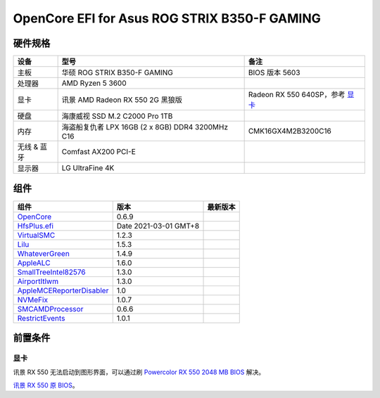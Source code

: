 OpenCore EFI for Asus ROG STRIX B350-F GAMING
=============================================

硬件规格
--------

+---------------+-------------------------------------------------------+-----------------------------------+
|设备           |型号                                                   |备注                               |
+===============+=======================================================+===================================+
|主板           |华硕 ROG STRIX B350-F GAMING                           |BIOS 版本 5603                     |
+---------------+-------------------------------------------------------+-----------------------------------+
|处理器         |AMD Ryzen 5 3600                                       |                                   |
+---------------+-------------------------------------------------------+-----------------------------------+
|显卡           |讯景 AMD Radeon RX 550 2G 黑狼版                       |Radeon RX 550 640SP，参考 `显卡`_  |
+---------------+-------------------------------------------------------+-----------------------------------+
|硬盘           |海康威视 SSD M.2 C2000 Pro 1TB                         |                                   |
+---------------+-------------------------------------------------------+-----------------------------------+
|内存           |海盗船复仇者 LPX 16GB (2 x 8GB) DDR4 3200MHz C16       |CMK16GX4M2B3200C16                 |
+---------------+-------------------------------------------------------+-----------------------------------+
|无线 & 蓝牙    |Comfast AX200 PCI-E                                    |                                   |
+---------------+-------------------------------------------------------+-----------------------------------+
|显示器         |LG UltraFine 4K                                        |                                   |
+---------------+-------------------------------------------------------+-----------------------------------+


组件
----

+---------------------------------------------------+-----------------------+-----------------------+
|组件                                               |版本                   |最新版本               |
+===================================================+=======================+=======================+
|`OpenCore`_                                        |0.6.9                  ||OpenCore|_            |
+---------------------------------------------------+-----------------------+-----------------------+
|`HfsPlus.efi`_                                     |Date 2021-03-01 GMT+8  |                       |
+---------------------------------------------------+-----------------------+-----------------------+
|`VirtualSMC`_                                      |1.2.3                  ||VirtualSMC|_          |
+---------------------------------------------------+-----------------------+-----------------------+
|`Lilu`_                                            |1.5.3                  ||Lilu|_                |
+---------------------------------------------------+-----------------------+-----------------------+
|`WhateverGreen`_                                   |1.4.9                  ||WhateverGreen|_       |
+---------------------------------------------------+-----------------------+-----------------------+
|`AppleALC`_                                        |1.6.0                  ||AppleALC|_            |
+---------------------------------------------------+-----------------------+-----------------------+
|`SmallTreeIntel82576`_                             |1.3.0                  ||SmallTreeIntel82576|_ |
+---------------------------------------------------+-----------------------+-----------------------+
|`AirportItlwm`_                                    |1.3.0                  ||AirportItlwm|_        |
+---------------------------------------------------+-----------------------+-----------------------+
|`AppleMCEReporterDisabler`_                        |1.0                    |                       |
+---------------------------------------------------+-----------------------+-----------------------+
|`NVMeFix`_                                         |1.0.7                  ||NVMeFix|_             |
+---------------------------------------------------+-----------------------+-----------------------+
|`SMCAMDProcessor`_                                 |0.6.6                  ||SMCAMDProcessor|_     |
+---------------------------------------------------+-----------------------+-----------------------+
|`RestrictEvents`_                                  |1.0.1                  ||RestrictEvents|_      |
+---------------------------------------------------+-----------------------+-----------------------+

前置条件
--------

显卡
````
讯景 RX 550 无法启动到图形界面，可以通过刷 `Powercolor RX 550 2048 MB BIOS <https://www.techpowerup.com/vgabios/209970/209970>`_ 解决。

`讯景 RX 550 原 BIOS <https://www.techpowerup.com/vgabios/229141/229141>`_。

.. _OpenCore: https://github.com/acidanthera/OpenCorePkg
.. |OpenCore| image:: https://shields.io/github/v/release/acidanthera/OpenCorePkg?sort=semver

.. _HfsPlus.efi: https://github.com/acidanthera/OcBinaryData/blob/master/Drivers/HfsPlus.efi

.. _VirtualSMC: https://github.com/acidanthera/VirtualSMC
.. |VirtualSMC| image:: https://shields.io/github/v/release/acidanthera/VirtualSMC?sort=semver

.. _Lilu: https://github.com/acidanthera/Lilu
.. |Lilu| image:: https://shields.io/github/v/release/acidanthera/Lilu?sort=semver

.. _WhateverGreen: https://github.com/acidanthera/WhateverGreen
.. |WhateverGreen| image:: https://shields.io/github/v/release/acidanthera/WhateverGreen?sort=semver

.. _AppleALC: https://github.com/acidanthera/AppleALC
.. |AppleALC| image:: https://shields.io/github/v/release/acidanthera/AppleALC?sort=semver

.. _SmallTreeIntel82576: https://github.com/khronokernel/SmallTree-I211-AT-patch
.. |SmallTreeIntel82576| image:: https://shields.io/github/v/release/khronokernel/SmallTree-I211-AT-patch?sort=semver

.. _AirportItlwm: https://github.com/OpenIntelWireless/itlwm
.. |AirportItlwm| image:: https://shields.io/github/v/release/OpenIntelWireless/itlwm?sort=semver

.. _AppleMCEReporterDisabler: https://github.com/AMD-OSX/AMD_Vanilla/blob/opencore/Extra/AppleMCEReporterDisabler.kext.zip

.. _NVMeFix: https://github.com/acidanthera/NVMeFix
.. |NVMeFix| image:: https://shields.io/github/v/release/acidanthera/NVMeFix?sort=semver

.. _SMCAMDProcessor: https://github.com/trulyspinach/SMCAMDProcessor
.. |SMCAMDProcessor| image:: https://shields.io/github/v/release/trulyspinach/SMCAMDProcessor?sort=semver

.. _RestrictEvents: https://github.com/acidanthera/RestrictEvents
.. |RestrictEvents| image:: https://shields.io/github/v/release/acidanthera/RestrictEvents?sort=semver
